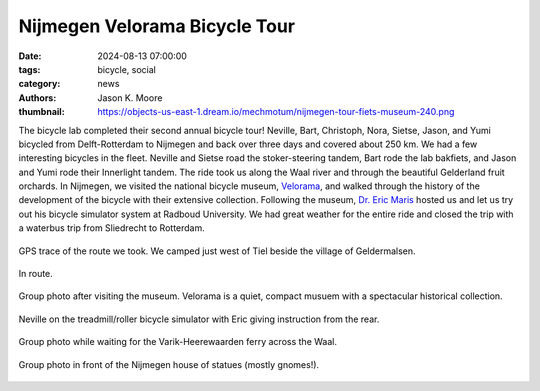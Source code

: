 ==============================
Nijmegen Velorama Bicycle Tour
==============================

:date: 2024-08-13 07:00:00
:tags: bicycle, social
:category: news
:authors: Jason K. Moore
:thumbnail: https://objects-us-east-1.dream.io/mechmotum/nijmegen-tour-fiets-museum-240.png

The bicycle lab completed their second annual bicycle tour! Neville, Bart,
Christoph, Nora, Sietse, Jason, and Yumi bicycled from Delft-Rotterdam to
Nijmegen and back over three days and covered about 250 km. We had a few
interesting bicycles in the fleet. Neville and Sietse road the stoker-steering
tandem, Bart rode the lab bakfiets, and Jason and Yumi rode their Innerlight
tandem. The ride took us along the Waal river and through the beautiful
Gelderland fruit orchards. In Nijmegen, we visited the national bicycle museum,
Velorama_, and walked through the history of the development of the bicycle
with their extensive collection. Following the museum, `Dr. Eric Maris`_ hosted
us and let us try out his bicycle simulator system at Radboud University. We
had great weather for the entire ride and closed the trip with a waterbus trip
from Sliedrecht to Rotterdam.

.. _Velorama: https://velorama.nl/
.. _Dr. Eric Maris: https://www.ru.nl/en/people/maris-e

.. figure:: https://objects-us-east-1.dream.io/mechmotum/nijmegen-tour-route.png
   :align: center
   :width: 80%

   GPS trace of the route we took. We camped just west of Tiel beside the
   village of Geldermalsen.

.. figure:: https://objects-us-east-1.dream.io/mechmotum/nijmegen-tour-riding.png
   :align: center
   :width: 60%

   In route.

.. figure:: https://objects-us-east-1.dream.io/mechmotum/nijmegen-tour-fiets-museum.png
   :align: center
   :width: 80%

   Group photo after visiting the museum. Velorama is a quiet, compact musuem
   with a spectacular historical collection.

.. figure:: https://objects-us-east-1.dream.io/mechmotum/nijmegen-tour-fiets-simulator.png
   :align: center
   :width: 60%

   Neville on the treadmill/roller bicycle simulator with Eric giving
   instruction from the rear.

.. figure:: https://objects-us-east-1.dream.io/mechmotum/nijmegen-tour-ferry-group-picture.png
   :align: center
   :width: 80%

   Group photo while waiting for the Varik-Heerewaarden ferry across the Waal.

.. figure:: https://objects-us-east-1.dream.io/mechmotum/nijmegen-tour-statue-house-group-picture.png
   :align: center
   :width: 80%

   Group photo in front of the Nijmegen house of statues (mostly gnomes!).
